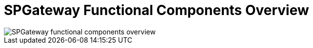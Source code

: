 = SPGateway Functional Components Overview
:page-layout: post
:page-category: Overview

image::https://www.icsynergy.com/wp-content/uploads/2017/02/spgw-components.jpg[SPGateway functional components overview]
